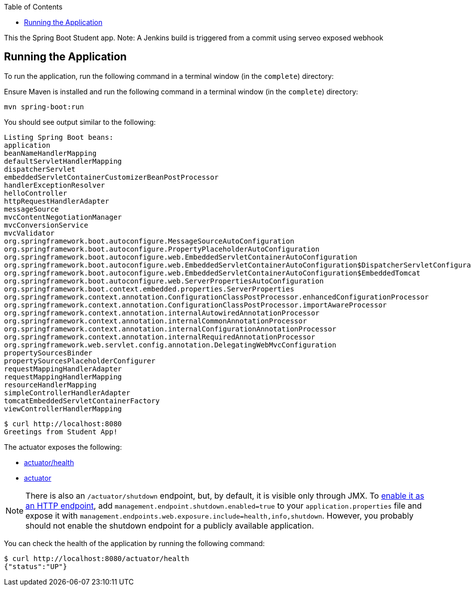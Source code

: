 :spring_boot_version: current
:spring-boot: https://github.com/spring-projects/spring-boot
:toc:
:icons: font
:source-highlighter: prettify
:project_id: gs-spring-boot

This the Spring Boot Student app.
Note: A Jenkins build is triggered from a commit using serveo exposed webhook

== Running the Application

To run the application, run the following command in a terminal window (in the `complete`)
directory:

====

Ensure Maven is installed and run the following command in a terminal window (in the `complete`)
directory:

====
[source,text]
----
mvn spring-boot:run
----
====

You should see output similar to the following:

====
[source,text]
----
Listing Spring Boot beans:
application
beanNameHandlerMapping
defaultServletHandlerMapping
dispatcherServlet
embeddedServletContainerCustomizerBeanPostProcessor
handlerExceptionResolver
helloController
httpRequestHandlerAdapter
messageSource
mvcContentNegotiationManager
mvcConversionService
mvcValidator
org.springframework.boot.autoconfigure.MessageSourceAutoConfiguration
org.springframework.boot.autoconfigure.PropertyPlaceholderAutoConfiguration
org.springframework.boot.autoconfigure.web.EmbeddedServletContainerAutoConfiguration
org.springframework.boot.autoconfigure.web.EmbeddedServletContainerAutoConfiguration$DispatcherServletConfiguration
org.springframework.boot.autoconfigure.web.EmbeddedServletContainerAutoConfiguration$EmbeddedTomcat
org.springframework.boot.autoconfigure.web.ServerPropertiesAutoConfiguration
org.springframework.boot.context.embedded.properties.ServerProperties
org.springframework.context.annotation.ConfigurationClassPostProcessor.enhancedConfigurationProcessor
org.springframework.context.annotation.ConfigurationClassPostProcessor.importAwareProcessor
org.springframework.context.annotation.internalAutowiredAnnotationProcessor
org.springframework.context.annotation.internalCommonAnnotationProcessor
org.springframework.context.annotation.internalConfigurationAnnotationProcessor
org.springframework.context.annotation.internalRequiredAnnotationProcessor
org.springframework.web.servlet.config.annotation.DelegatingWebMvcConfiguration
propertySourcesBinder
propertySourcesPlaceholderConfigurer
requestMappingHandlerAdapter
requestMappingHandlerMapping
resourceHandlerMapping
simpleControllerHandlerAdapter
tomcatEmbeddedServletContainerFactory
viewControllerHandlerMapping
----

====
[source,text]
----
$ curl http://localhost:8080
Greetings from Student App!

====

The actuator exposes the following:

* http://localhost:8080/actuator/health[actuator/health]
* http://localhost:8080/actuator[actuator]

NOTE: There is also an `/actuator/shutdown` endpoint, but, by default, it is visible only
through JMX. To http://docs.spring.io/spring-boot/docs/{spring_boot_version}/reference/htmlsingle/#production-ready-endpoints-enabling-endpoints[enable it as an HTTP endpoint], add
`management.endpoint.shutdown.enabled=true` to your `application.properties` file
and expose it with `management.endpoints.web.exposure.include=health,info,shutdown`.
However, you probably should not enable the shutdown endpoint for a publicly available
application.

You can check the health of the application by running the following command:

====
[source,bash]
----
$ curl http://localhost:8080/actuator/health
{"status":"UP"}
----
====
